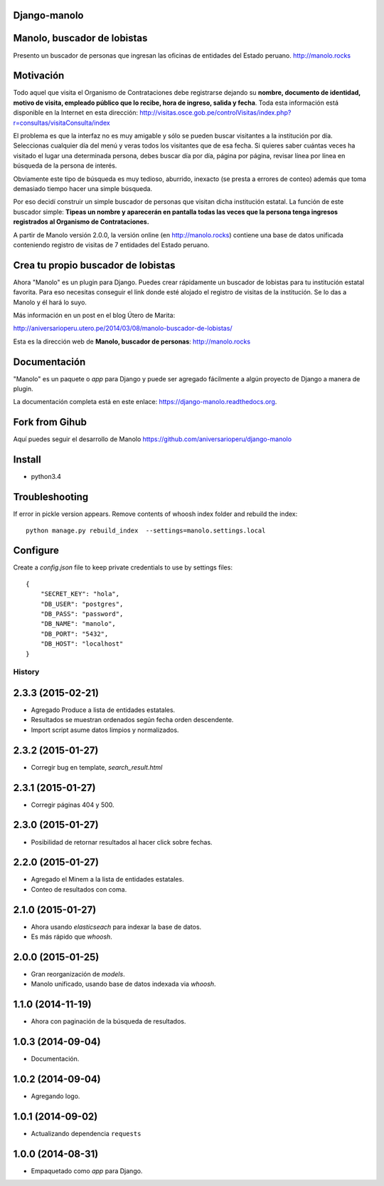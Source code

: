 Django-manolo
=============

|Pypi index| |Build Status| |Dependencies status| |Cover alls| |Download numbers|

Manolo, buscador de lobistas
============================

Presento un buscador de personas que ingresan las oficinas de
entidades del Estado peruano.
http://manolo.rocks

Motivación
==========

Todo aquel que visita el Organismo de Contrataciones debe registrarse
dejando su **nombre, documento de identidad, motivo de visita, empleado
público que lo recibe, hora de ingreso, salida y fecha**. Toda esta
información está disponible en la Internet en esta dirección:
http://visitas.osce.gob.pe/controlVisitas/index.php?r=consultas/visitaConsulta/index

El problema es que la interfaz no es muy amigable y sólo se pueden
buscar visitantes a la institución por día. Seleccionas cualquier día
del menú y veras todos los visitantes que de esa fecha. Si quieres saber
cuántas veces ha visitado el lugar una determinada persona, debes buscar
día por día, página por página, revisar línea por línea en búsqueda de
la persona de interés.

Obviamente este tipo de búsqueda es muy tedioso, aburrido, inexacto (se
presta a errores de conteo) además que toma demasiado tiempo hacer una
simple búsqueda.

Por eso decidí construir un simple buscador de personas que visitan
dicha institución estatal. La función de este buscador simple: **Tipeas
un nombre y aparecerán en pantalla todas las veces que la persona tenga
ingresos registrados al Organismo de Contrataciones.**

A partir de Manolo versión 2.0.0, la versión online (en http://manolo.rocks)
contiene una base de datos unificada conteniendo registro de visitas de 7
entidades del Estado peruano.

Crea tu propio buscador de lobistas
===================================
Ahora "Manolo" es un plugin para Django. Puedes crear rápidamente un
buscador de lobistas para tu institución estatal favorita. Para eso
necesitas conseguir el link donde esté alojado el registro de visitas de la
institución. Se lo das a Manolo y él hará lo suyo.

Más información en un post en el blog Útero de Marita:

http://aniversarioperu.utero.pe/2014/03/08/manolo-buscador-de-lobistas/

Esta es la dirección web de **Manolo, buscador de personas**:
http://manolo.rocks

Documentación
=============

"Manolo" es un paquete o *app* para Django y puede ser agregado
fácilmente a algún proyecto de Django a manera de plugin.

La documentación completa está en este enlace:
https://django-manolo.readthedocs.org.

Fork from Gihub
==================
Aquí puedes seguir el desarrollo de Manolo
https://github.com/aniversarioperu/django-manolo


Install
=======

* python3.4

Troubleshooting
===============
If error in pickle version appears. Remove contents of whoosh index folder and
rebuild the index:

::

    python manage.py rebuild_index  --settings=manolo.settings.local

Configure
=========
Create a `config.json` file to keep private credentials to use by settings
files:

::

    {
        "SECRET_KEY": "hola",
        "DB_USER": "postgres",
        "DB_PASS": "password",
        "DB_NAME": "manolo",
        "DB_PORT": "5432",
        "DB_HOST": "localhost"
    }

.. |Pypi index| image:: https://badge.fury.io/py/django-manolo.svg
   :target: https://badge.fury.io/py/django-manolo
.. |Build Status| image:: https://travis-ci.org/aniversarioperu/django-manolo.png?branch=master
   :target: https://travis-ci.org/aniversarioperu/django-manolo
.. |Cover alls| image:: https://coveralls.io/repos/aniversarioperu/django-manolo/badge.png?branch=master
   :target: https://coveralls.io/r/aniversarioperu/django-manolo?branch=master
.. |Dependencies status| image:: https://gemnasium.com/aniversarioperu/django-manolo.svg
   :target: https://gemnasium.com/aniversarioperu/django-manolo
.. |Download numbers| image:: https://pypip.in/download/django-manolo/badge.svg
   :target: https://crate.io/packages/django-manolo
   :alt: Downloads




History
-------

2.3.3 (2015-02-21)
==================
* Agregado Produce a lista de entidades estatales.
* Resultados se muestran ordenados según fecha orden descendente.
* Import script asume datos limpios y normalizados.

2.3.2 (2015-01-27)
==================
* Corregir bug en template, `search_result.html`

2.3.1 (2015-01-27)
==================
* Corregir páginas 404 y 500.

2.3.0 (2015-01-27)
==================
* Posibilidad de retornar resultados al hacer click sobre fechas.

2.2.0 (2015-01-27)
==================

* Agregado el Minem a la lista de entidades estatales.
* Conteo de resultados con coma.

2.1.0 (2015-01-27)
==================

* Ahora usando `elasticseach` para indexar la base de datos.
* Es más rápido que `whoosh`.

2.0.0 (2015-01-25)
==================

* Gran reorganización de `models`.
* Manolo unificado, usando base de datos indexada via `whoosh`.

1.1.0 (2014-11-19)
==================

* Ahora con paginación de la búsqueda de resultados.

1.0.3 (2014-09-04)
==================

* Documentación.

1.0.2 (2014-09-04)
==================

* Agregando logo.

1.0.1 (2014-09-02)
==================

* Actualizando dependencia ``requests``

1.0.0 (2014-08-31)
==================

* Empaquetado como *app* para Django.


